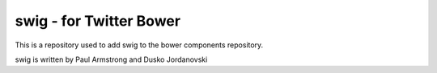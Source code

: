swig - for Twitter Bower
========================

This is a repository used to add swig to the bower components repository.

swig is written by Paul Armstrong and Dusko Jordanovski
